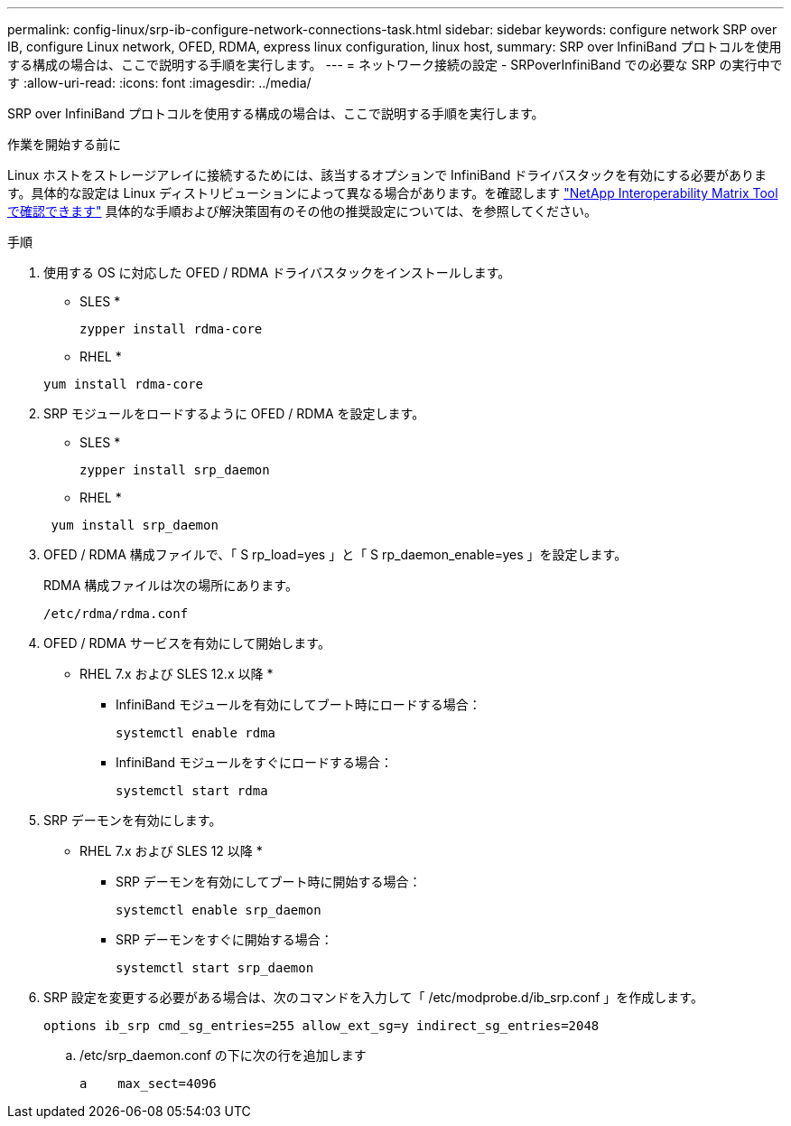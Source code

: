 ---
permalink: config-linux/srp-ib-configure-network-connections-task.html 
sidebar: sidebar 
keywords: configure network SRP over IB, configure Linux network, OFED, RDMA, express linux configuration, linux host, 
summary: SRP over InfiniBand プロトコルを使用する構成の場合は、ここで説明する手順を実行します。 
---
= ネットワーク接続の設定 - SRPoverInfiniBand での必要な SRP の実行中です
:allow-uri-read: 
:icons: font
:imagesdir: ../media/


[role="lead"]
SRP over InfiniBand プロトコルを使用する構成の場合は、ここで説明する手順を実行します。

.作業を開始する前に
Linux ホストをストレージアレイに接続するためには、該当するオプションで InfiniBand ドライバスタックを有効にする必要があります。具体的な設定は Linux ディストリビューションによって異なる場合があります。を確認します https://mysupport.netapp.com/matrix["NetApp Interoperability Matrix Tool で確認できます"^] 具体的な手順および解決策固有のその他の推奨設定については、を参照してください。

.手順
. 使用する OS に対応した OFED / RDMA ドライバスタックをインストールします。
+
* SLES *

+
[listing]
----
zypper install rdma-core
----
+
* RHEL *

+
[listing]
----
yum install rdma-core
----
. SRP モジュールをロードするように OFED / RDMA を設定します。
+
* SLES *

+
[listing]
----
zypper install srp_daemon
----
+
* RHEL *

+
[listing]
----
 yum install srp_daemon
----
. OFED / RDMA 構成ファイルで、「 S rp_load=yes 」と「 S rp_daemon_enable=yes 」を設定します。
+
RDMA 構成ファイルは次の場所にあります。

+
[listing]
----
/etc/rdma/rdma.conf
----
. OFED / RDMA サービスを有効にして開始します。
+
* RHEL 7.x および SLES 12.x 以降 *

+
** InfiniBand モジュールを有効にしてブート時にロードする場合：
+
[listing]
----
systemctl enable rdma
----
** InfiniBand モジュールをすぐにロードする場合：
+
[listing]
----
systemctl start rdma
----


. SRP デーモンを有効にします。
+
* RHEL 7.x および SLES 12 以降 *

+
** SRP デーモンを有効にしてブート時に開始する場合：
+
[listing]
----
systemctl enable srp_daemon
----
** SRP デーモンをすぐに開始する場合：
+
[listing]
----
systemctl start srp_daemon
----


. SRP 設定を変更する必要がある場合は、次のコマンドを入力して「 /etc/modprobe.d/ib_srp.conf 」を作成します。
+
[listing]
----
options ib_srp cmd_sg_entries=255 allow_ext_sg=y indirect_sg_entries=2048
----
+
.. /etc/srp_daemon.conf の下に次の行を追加します
+
[listing]
----
a    max_sect=4096
----



